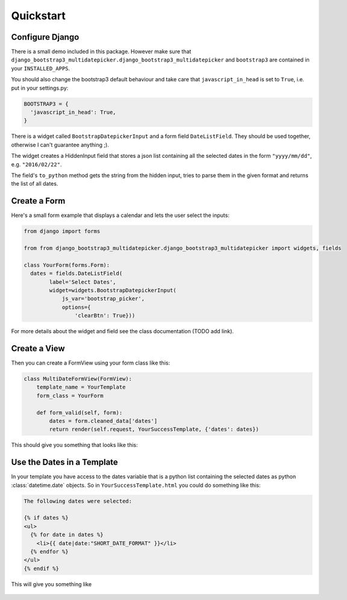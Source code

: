 Quickstart
**********

Configure Django
================

There is a small demo included in this package.
However make sure that
``django_bootstrap3_multidatepicker.django_bootstrap3_multidatepicker`` and
``bootstrap3`` are contained in your ``INSTALLED_APPS``.

You should also change the bootstrap3 default behaviour and take care that
``javascript_in_head`` is set to ``True``, i.e. put in your settings.py:

.. code-block:: python

  BOOTSTRAP3 = {
    'javascript_in_head': True,
  }


There is a widget called ``BootstrapDatepickerInput`` and a form field ``DateListField``.
They should be used together, otherwise I can't guarantee anything ;).

The widget creates a HiddenInput field that stores a json list containing all the
selected dates in the form ``"yyyy/mm/dd"``, e.g. ``"2016/02/22"``.

The field's ``to_python`` method gets the string from the hidden input, tries to parse them
in the given format and returns the list of all dates.

Create a Form
=============

Here's a small form example that displays a calendar and lets the user select the inputs:

.. code-block:: python

  from django import forms

  from from django_bootstrap3_multidatepicker.django_bootstrap3_multidatepicker import widgets, fields

  class YourForm(forms.Form):
    dates = fields.DateListField(
          label='Select Dates',
          widget=widgets.BootstrapDatepickerInput(
              js_var='bootstrap_picker',
              options={
                  'clearBtn': True}))

For more details about the widget and field see the class documentation (TODO add link).

Create a View
=============

Then you can create a FormView using your form class like this:

.. code-block:: python

  class MultiDateFormView(FormView):
      template_name = YourTemplate
      form_class = YourForm

      def form_valid(self, form):
          dates = form.cleaned_data['dates']
          return render(self.request, YourSuccessTemplate, {'dates': dates})

This should give you something that looks like this:

.. figure::  imgs/widget_example.png

Use the Dates in a Template
===========================

In your template you have access to the dates variable that is a python list
containing the selected dates as python :class:`datetime.date` objects.
So in ``YourSuccessTemplate.html`` you could do something like this:

.. code-block:: html

  The following dates were selected:

  {% if dates %}
  <ul>
    {% for date in dates %}
      <li>{{ date|date:"SHORT_DATE_FORMAT" }}</li>
    {% endfor %}
  </ul>
  {% endif %}


This will give you something like

.. figure::  imgs/success_template.png
